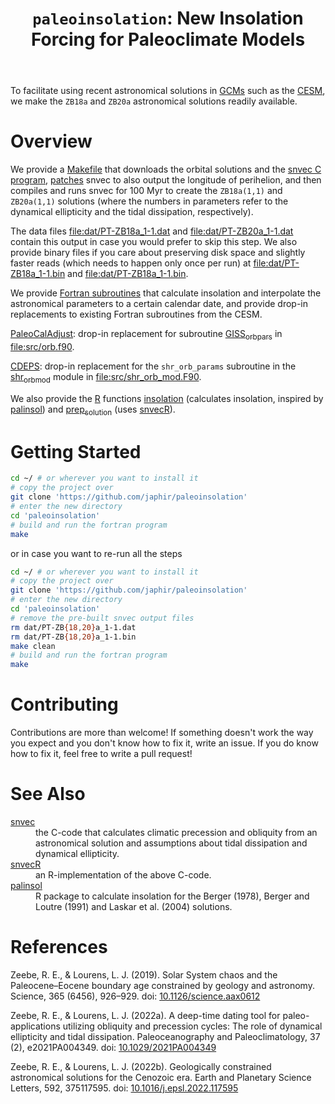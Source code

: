 #+title: ~paleoinsolation~: New Insolation Forcing for Paleoclimate Models

To facilitate using recent astronomical solutions in [[https://en.wikipedia.org/wiki/General_circulation_model][GCMs]] such as the [[https://www.cesm.ucar.edu/][CESM]], we make the ~ZB18a~ and ~ZB20a~ astronomical solutions readily available.

* Overview
We provide a [[file:Makefile][Makefile]] that downloads the orbital solutions and the [[https://github.com/rezeebe/snvec][snvec C program]], [[file:snvec.patch][patches]] snvec to also output the longitude of perihelion, and then compiles and runs snvec for 100 Myr to create the ~ZB18a(1,1)~ and ~ZB20a(1,1)~ solutions (where the numbers in parameters refer to the dynamical ellipticity and the tidal dissipation, respectively).

The data files [[file:dat/PT-ZB18a_1-1.dat]] and [[file:dat/PT-ZB20a_1-1.dat]] contain this output in case you would prefer to skip this step. We also provide binary files if you care about preserving disk space and slightly faster reads (which needs to happen only once per run) at [[file:dat/PT-ZB18a_1-1.bin]] and [[file:dat/PT-ZB18a_1-1.bin]].

We provide [[file:src/insolation.f90][Fortran subroutines]]  that calculate insolation and interpolate the astronomical parameters to a certain calendar date, and provide drop-in replacements to existing Fortran subroutines from the CESM.

[[https://github.com/CESM-Development/paleoToolkit/tree/master/PaleoCalAdjust][PaleoCalAdjust]]: drop-in replacement for subroutine [[https://github.com/CESM-Development/paleoToolkit/blob/master/PaleoCalAdjust/f90/modules/GISS_orbpar_subs.f90][GISS_orbpars]] in [[file:src/orb.f90]].

[[https://github.com/ESCOMP/CDEPS/tree/main][CDEPS]]: drop-in replacement for the ~shr_orb_params~ subroutine in the [[https://github.com/ESCOMP/CDEPS/blob/main/share/shr_orb_mod.F90][shr_orb_mod]] module in [[file:src/shr_orb_mod.F90]].

We also provide the [[https://cran.r-project.org/][R]] functions [[file:R/insolation.R][insolation]] (calculates insolation, inspired by [[https://cran.r-project.org/package=palinsol][palinsol]]) and [[file:R/prep_solution.R][prep_solution]] (uses [[https://japhir.github.io/snvecR][snvecR]]).

* Getting Started
#+begin_src sh
  cd ~/ # or wherever you want to install it
  # copy the project over
  git clone 'https://github.com/japhir/paleoinsolation'
  # enter the new directory
  cd 'paleoinsolation'
  # build and run the fortran program
  make
#+end_src

or in case you want to re-run all the steps

#+begin_src sh
  cd ~/ # or wherever you want to install it
  # copy the project over
  git clone 'https://github.com/japhir/paleoinsolation'
  # enter the new directory
  cd 'paleoinsolation'
  # remove the pre-built snvec output files
  rm dat/PT-ZB{18,20}a_1-1.dat
  rm dat/PT-ZB{18,20}a_1-1.bin
  make clean
  # build and run the fortran program
  make
#+end_src
* Contributing
Contributions are more than welcome! If something doesn't work the way you expect and you don't know how to fix it, write an issue. If you do know how to fix it, feel free to write a pull request!

* See Also
- [[https://github.com/rezeebe/snvec][snvec]] :: the C-code that calculates climatic precession and obliquity from an astronomical solution and assumptions about tidal dissipation and dynamical ellipticity.
- [[https://japhir.github.io/snvecR][snvecR]] :: an R-implementation of the above C-code.
- [[https://cran.r-project.org/package=palinsol][palinsol]] :: R package to calculate insolation for the Berger (1978), Berger and Loutre (1991) and Laskar et al. (2004) solutions.

* References

Zeebe, R. E., & Lourens, L. J. (2019). Solar System chaos and the Paleocene–Eocene boundary age constrained by geology and astronomy. Science, 365 (6456), 926–929. doi: [[https://doi.org/10.1126/science.aax0612][10.1126/science.aax0612]]

Zeebe, R. E., & Lourens, L. J. (2022a). A deep-time dating tool for paleo-applications utilizing obliquity and precession cycles: The role of dynamical ellipticity and tidal dissipation. Paleoceanography and Paleoclimatology, 37 (2), e2021PA004349. doi: [[https://doi.org/10.1029/2021PA004349][10.1029/2021PA004349]]

Zeebe, R. E., & Lourens, L. J. (2022b). Geologically constrained astronomical solutions for the Cenozoic era. Earth and Planetary Science Letters, 592, 375117595. doi: [[https://doi.org/10.1016/j.epsl.2022.117595][10.1016/j.epsl.2022.117595]]
